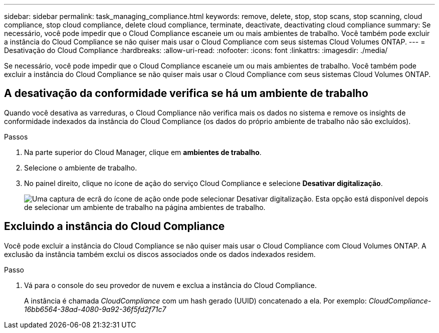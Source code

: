 ---
sidebar: sidebar 
permalink: task_managing_compliance.html 
keywords: remove, delete, stop, stop scans, stop scanning, cloud compliance, stop cloud compliance, delete cloud compliance, terminate, deactivate, deactivating cloud compliance 
summary: Se necessário, você pode impedir que o Cloud Compliance escaneie um ou mais ambientes de trabalho. Você também pode excluir a instância do Cloud Compliance se não quiser mais usar o Cloud Compliance com seus sistemas Cloud Volumes ONTAP. 
---
= Desativação do Cloud Compliance
:hardbreaks:
:allow-uri-read: 
:nofooter: 
:icons: font
:linkattrs: 
:imagesdir: ./media/


[role="lead"]
Se necessário, você pode impedir que o Cloud Compliance escaneie um ou mais ambientes de trabalho. Você também pode excluir a instância do Cloud Compliance se não quiser mais usar o Cloud Compliance com seus sistemas Cloud Volumes ONTAP.



== A desativação da conformidade verifica se há um ambiente de trabalho

Quando você desativa as varreduras, o Cloud Compliance não verifica mais os dados no sistema e remove os insights de conformidade indexados da instância do Cloud Compliance (os dados do próprio ambiente de trabalho não são excluídos).

.Passos
. Na parte superior do Cloud Manager, clique em *ambientes de trabalho*.
. Selecione o ambiente de trabalho.
. No painel direito, clique no ícone de ação do serviço Cloud Compliance e selecione *Desativar digitalização*.
+
image:screenshot_deactivate_compliance_scan.png["Uma captura de ecrã do ícone de ação onde pode selecionar Desativar digitalização. Esta opção está disponível depois de selecionar um ambiente de trabalho na página ambientes de trabalho."]





== Excluindo a instância do Cloud Compliance

Você pode excluir a instância do Cloud Compliance se não quiser mais usar o Cloud Compliance com Cloud Volumes ONTAP. A exclusão da instância também exclui os discos associados onde os dados indexados residem.

.Passo
. Vá para o console do seu provedor de nuvem e exclua a instância do Cloud Compliance.
+
A instância é chamada _CloudCompliance_ com um hash gerado (UUID) concatenado a ela. Por exemplo: _CloudCompliance-16bb6564-38ad-4080-9a92-36f5fd2f71c7_


